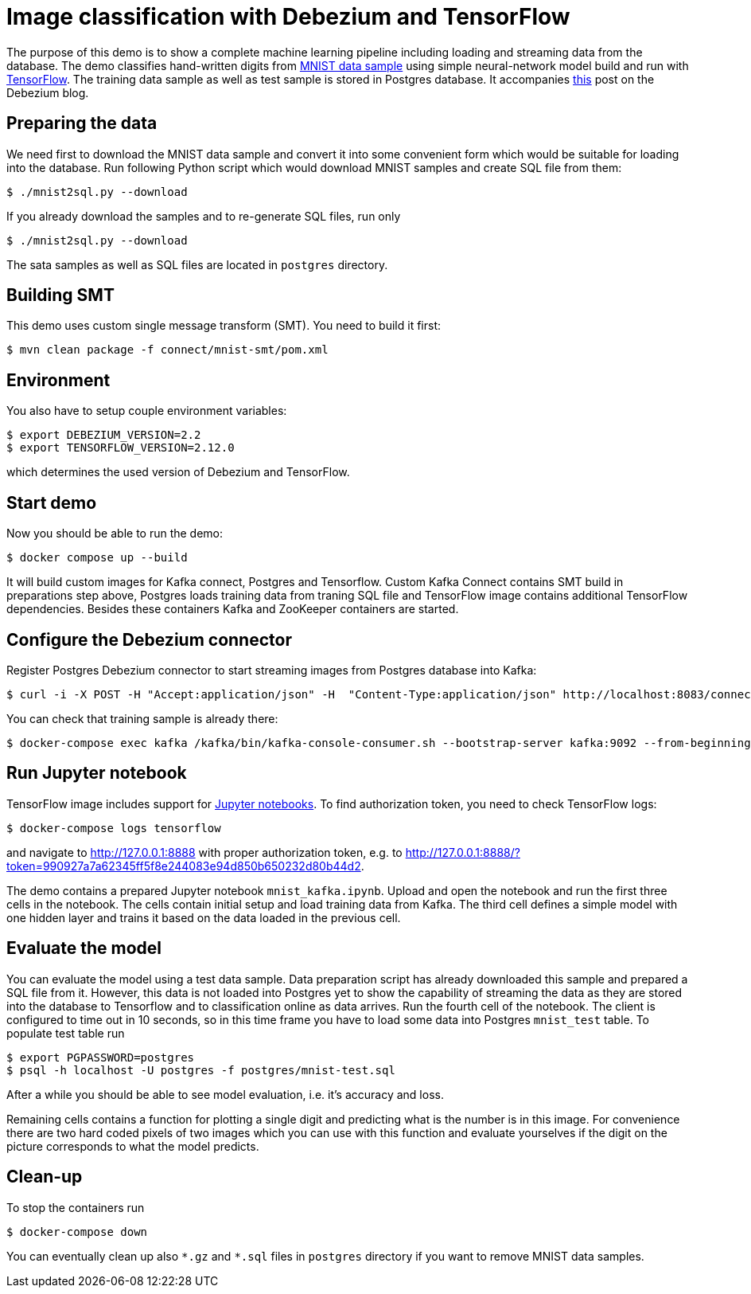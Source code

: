 = Image classification with Debezium and TensorFlow

The purpose of this demo is to show a complete machine learning pipeline including loading and streaming data from the database. 
The demo classifies hand-written digits from http://yann.lecun.com/exdb/mnist/[MNIST data sample] using simple neural-network model build and run with https://www.tensorflow.org/[TensorFlow].
The training data sample as well as test sample is stored in Postgres database.
It accompanies http://TBD[this] post on the Debezium blog.

== Preparing the data

We need first to download the MNIST data sample and convert it into some convenient form which would be suitable for loading into the database.
Run following Python script which would download MNIST samples and create SQL file from them:

```
$ ./mnist2sql.py --download
```

If you already download the samples and to re-generate SQL files, run only

```
$ ./mnist2sql.py --download
```

The sata samples as well as SQL files are located in `postgres` directory.

== Building SMT

This demo uses custom single message transform (SMT).
You need to build it first:

```
$ mvn clean package -f connect/mnist-smt/pom.xml
```

== Environment

You also have to setup couple environment variables:

```
$ export DEBEZIUM_VERSION=2.2
$ export TENSORFLOW_VERSION=2.12.0
```

which determines the used version of Debezium and TensorFlow.

== Start demo

Now you should be able to run the demo:

```
$ docker compose up --build
```

It will build custom images for Kafka connect, Postgres and Tensorflow.
Custom Kafka Connect contains SMT build in preparations step above, Postgres loads training data from traning SQL file and TensorFlow image contains additional TensorFlow dependencies.
Besides these containers Kafka and ZooKeeper containers are started.

== Configure the Debezium connector

Register Postgres Debezium connector to start streaming images from Postgres database into Kafka:

```
$ curl -i -X POST -H "Accept:application/json" -H  "Content-Type:application/json" http://localhost:8083/connectors/ -d @register-postgres.json
```

You can check that training sample is already there:

```
$ docker-compose exec kafka /kafka/bin/kafka-console-consumer.sh --bootstrap-server kafka:9092 --from-beginning --property print.key=true --topic tf.public.mnist_train
```

== Run Jupyter notebook

TensorFlow image includes support for https://jupyter.org/[Jupyter notebooks].
To find authorization token, you need to check TensorFlow logs:

```
$ docker-compose logs tensorflow
```

and navigate to http://127.0.0.1:8888 with proper authorization token, e.g. to http://127.0.0.1:8888/?token=990927a7a62345ff5f8e244083e94d850b650232d80b44d2.

The demo contains a prepared Jupyter notebook `mnist_kafka.ipynb`.
Upload and open the notebook and run the first three cells in the notebook.
The cells contain initial setup and load training data from Kafka.
The third cell defines a simple model with one hidden layer and trains it based on the data loaded in the previous cell.

== Evaluate the model

You can evaluate the model using a test data sample.
Data preparation script has already downloaded this sample and prepared a SQL file from it.
However, this data is not loaded into Postgres yet to show the capability of streaming the data as they are stored into the database to Tensorflow and to classification online as data arrives.
Run the fourth cell of the notebook.
The client is configured to time out in 10 seconds, so in this time frame you have to load some data into Postgres `mnist_test` table.
To populate test table run

```
$ export PGPASSWORD=postgres
$ psql -h localhost -U postgres -f postgres/mnist-test.sql
```

After a while you should be able to see model evaluation, i.e. it's accuracy and loss.

Remaining cells contains a function for plotting a single digit and predicting what is the number is in this image.
For convenience there are two hard coded pixels of two images which you can use with this function and evaluate yourselves if the digit on the picture corresponds to what the model predicts. 

== Clean-up

To stop the containers run

```
$ docker-compose down
```

You can eventually clean up also `\*.gz` and `*.sql` files in `postgres` directory if you want to remove MNIST data samples.

